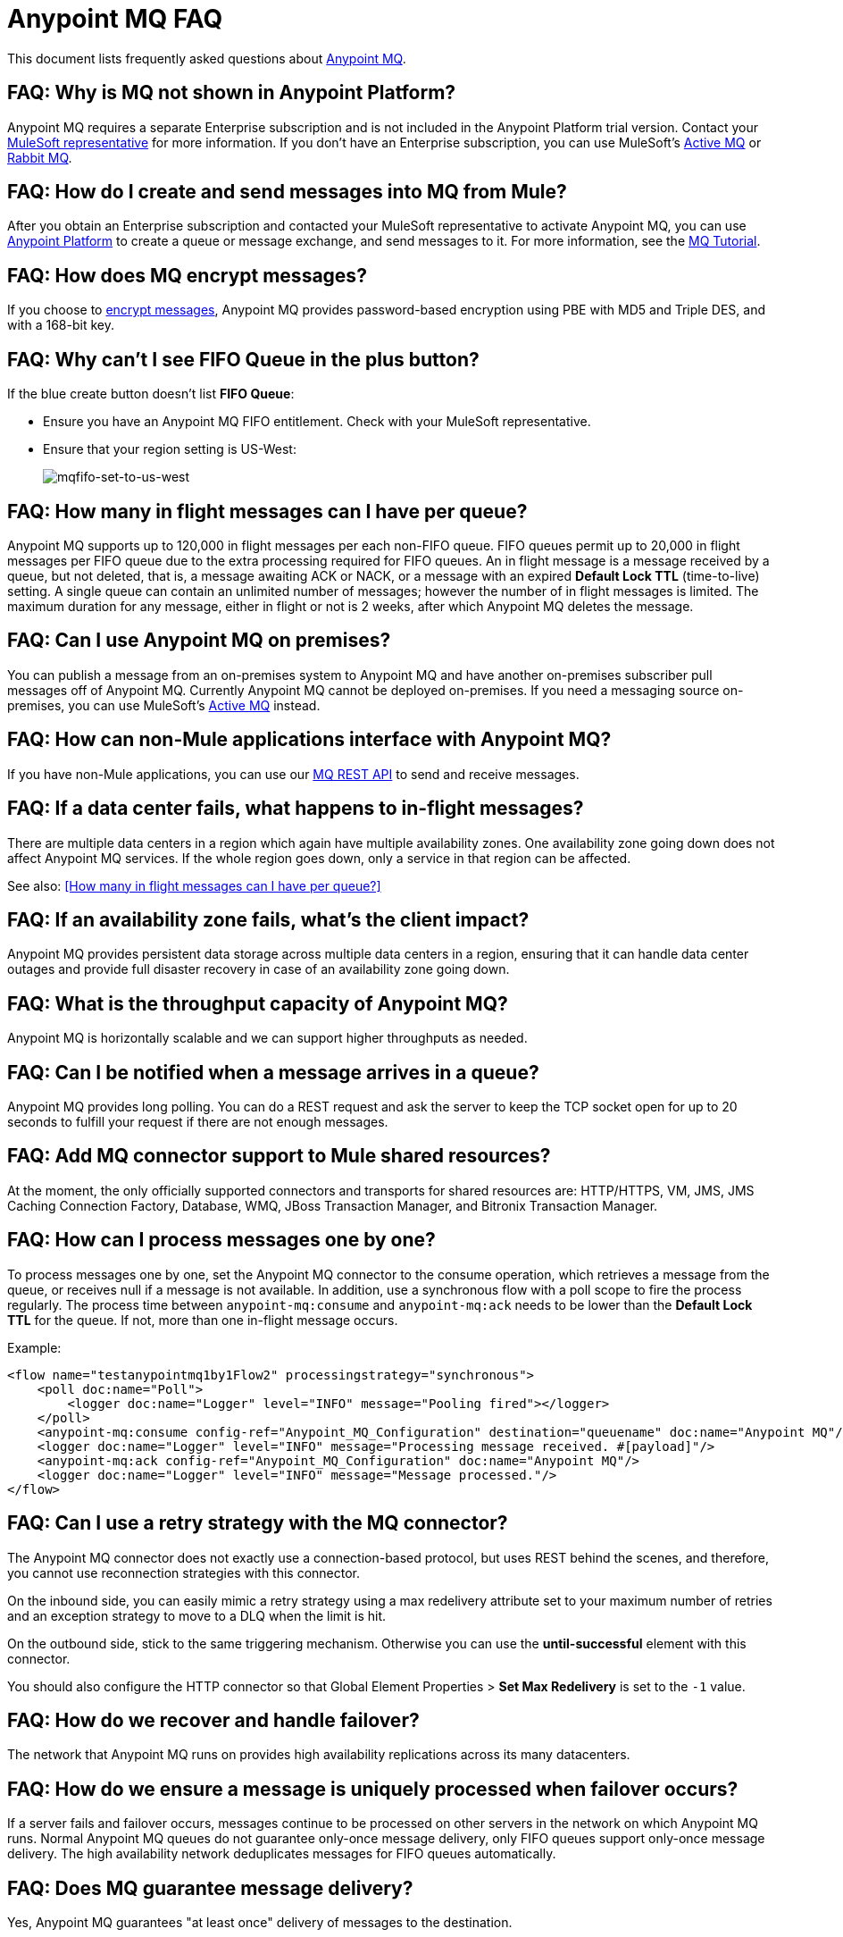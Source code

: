 = Anypoint MQ FAQ
:keywords: mq, faq, questions, answers

This document lists frequently asked questions about link:/anypoint-mq[Anypoint MQ].

== FAQ: Why is MQ not shown in Anypoint Platform?

Anypoint MQ requires a separate Enterprise subscription and is not included in the Anypoint Platform trial version. Contact your mailto:support@mulesoft.com[MuleSoft representative] for more information. If you don't have an Enterprise subscription,
you can use MuleSoft's link:/mule-user-guide/v/3.8/amqp-connector[Active MQ] or link:https://www.rabbitmq.com/[Rabbit MQ].

== FAQ: How do I create and send messages into MQ from Mule?

After you obtain an Enterprise subscription and contacted your MuleSoft representative to activate Anypoint MQ, you can use link:https://anypoint.mulesoft.com/#/signin[Anypoint Platform] to create a queue or message exchange, and send messages to it. For more information, see the link:/anypoint-mq/mq-tutorial[MQ Tutorial].

== FAQ: How does MQ encrypt messages?

If you choose to link:/anypoint-mq/mq-queues-and-exchanges#create-a-queue[encrypt messages], Anypoint MQ provides 
password-based encryption using PBE with MD5 and Triple DES, and with a 168-bit key.

== FAQ: Why can't I see FIFO Queue in the plus button?

If the blue create button doesn't list *FIFO Queue*:

* Ensure you have an Anypoint MQ FIFO entitlement. Check with your MuleSoft representative.
* Ensure that your region setting is US-West:
+
image:mqfifo-set-to-us-west.png[mqfifo-set-to-us-west]

== FAQ: How many in flight messages can I have per queue?

Anypoint MQ supports up to 120,000 in flight messages per each non-FIFO queue. FIFO queues permit up to 20,000 in 
flight messages per FIFO queue due to the extra processing required for FIFO queues. 
An in flight message is a message received 
by a queue, but not deleted, that is, a message awaiting ACK or NACK, or a message with an expired 
*Default Lock TTL* (time-to-live) setting. A single queue can contain an unlimited number of
messages; however the number of in flight messages is limited. The maximum duration for any message, either in
flight or not is 2 weeks, after which Anypoint MQ deletes the message.

== FAQ: Can I use Anypoint MQ on premises?

You can publish a message from an on-premises system to Anypoint MQ and have another on-premises subscriber pull messages off of Anypoint MQ.
Currently Anypoint MQ cannot be deployed on-premises. If you need a messaging source on-premises, you can use MuleSoft's  link:/mule-user-guide/v/3.8/amqp-connector[Active MQ] instead.

== FAQ: How can non-Mule applications interface with Anypoint MQ?

If you have non-Mule applications, you can use our link:/anypoint-mq/mq-apis[MQ REST API] to send and receive messages.

== FAQ: If a data center fails, what happens to in-flight messages?

There are multiple data centers in a region which again have multiple availability zones. One availability zone going down does not affect Anypoint MQ services. If the whole region goes down, only a service in that region can be affected.

See also: <<How many in flight messages can I have per queue?>>

== FAQ: If an availability zone fails, what's the client impact?

Anypoint MQ provides persistent data storage across multiple data centers in a region, ensuring that it can handle data center outages and provide full disaster recovery in case of an availability zone going down.

== FAQ: What is the throughput capacity of Anypoint MQ?

Anypoint MQ is horizontally scalable and we can support higher throughputs as needed.

== FAQ: Can I be notified when a message arrives in a queue?

Anypoint MQ provides long polling. You can do a REST request and ask the server
to keep the TCP socket open for up to 20 seconds to fulfill your request if there are not enough messages.

== FAQ: Add MQ connector support to Mule shared resources?

At the moment, the only officially supported connectors and transports for shared resources are: HTTP/HTTPS, VM, JMS, JMS Caching Connection Factory, Database, WMQ, JBoss Transaction Manager, and Bitronix Transaction Manager.

== FAQ: How can I process messages one by one?

To process messages one by one, set the Anypoint MQ connector to the consume operation, which retrieves a
message from the queue, or receives null if a message is not available. In addition, use a synchronous flow 
with a poll scope to fire the process regularly. The process time between `anypoint-mq:consume` and 
`anypoint-mq:ack` needs to be lower than the *Default Lock TTL* for the queue. 
If not, more than one in-flight message occurs.

Example:

[source,xml,linenums]
----
<flow name="testanypointmq1by1Flow2" processingstrategy="synchronous">
    <poll doc:name="Poll">
        <logger doc:name="Logger" level="INFO" message="Pooling fired"></logger>
    </poll>
    <anypoint-mq:consume config-ref="Anypoint_MQ_Configuration" destination="queuename" doc:name="Anypoint MQ"/>
    <logger doc:name="Logger" level="INFO" message="Processing message received. #[payload]"/>
    <anypoint-mq:ack config-ref="Anypoint_MQ_Configuration" doc:name="Anypoint MQ"/>
    <logger doc:name="Logger" level="INFO" message="Message processed."/>
</flow>
----

== FAQ: Can I use a retry strategy with the MQ connector?

The Anypoint MQ connector does not exactly use a connection-based protocol,
but uses REST behind the scenes, and therefore,
you cannot use reconnection strategies with this connector.

On the inbound side, you can easily mimic a retry strategy using a max redelivery attribute set to your maximum number of retries and an exception strategy to move to a DLQ when the limit is hit.

On the outbound side, stick to the same triggering mechanism.
Otherwise you can use the *until-successful* element with this connector.

You should also configure the HTTP connector so that Global Element Properties > *Set Max Redelivery* is set to the `-1` value.

== FAQ: How do we recover and handle failover?

The network that Anypoint MQ runs on provides high availability replications across its many datacenters.

== FAQ: How do we ensure a message is uniquely processed when failover occurs?

If a server fails and failover occurs, messages continue to be processed on other servers in the network on which Anypoint MQ runs. Normal Anypoint MQ queues do not guarantee only-once message delivery, only FIFO queues support only-once message delivery. The high availability network deduplicates messages for FIFO queues automatically.

== FAQ: Does MQ guarantee message delivery?

Yes, Anypoint MQ guarantees "at least once" delivery of messages to the destination.

== FAQ: How do I create lots of queues and message exchanges?

You can use a `curl` command with the link:/anypoint-mq/mq-apis#mqadminapi[REST Administration API] in a `for` loop to create the number of queues and message exchanges you need. See an link:/anypoint-mq/mq-apis#excoliuscu[example `curl` command] that you can alter to create a queue or message exchange.

== FAQ: How do I delete a queue?

To delete a queue:

. Click *Destinations*.
. Click the *right* side of the queue entry in the Destinations table:
+
image:mq-click-type-q2.png[mq-click-type-q2]
+
. Click the trash can symbol in the upper right.
. In the Delete Queue menu, click the checkbox:
+
image:mq-delete-queue.png[mq-delete-queue]
+
. Click *Delete Queue*.

*Note*: The time it takes to delete or purge a queue is approximately one minute. During this time, the status of the affected queue may not be updated.

== FAQ: How do I delete a message exchange?

To delete a message exchange:

. Click *Destinations*.
. Click the *right* side of the message exchange entry in the Destinations table:
+
image:mq-click-type-x2.png[mq-click-type-x2]
+
. Click the trash can symbol in the upper right.
. In the Delete Exchange menu, click the checkbox:
+
image:mq-delete-exchange.png[mq-delete-exchange]
+
. Click *Delete Exchange*.


